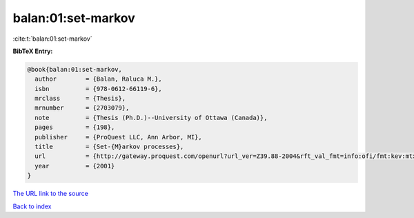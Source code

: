 balan:01:set-markov
===================

:cite:t:`balan:01:set-markov`

**BibTeX Entry:**

.. code-block:: bibtex

   @book{balan:01:set-markov,
     author        = {Balan, Raluca M.},
     isbn          = {978-0612-66119-6},
     mrclass       = {Thesis},
     mrnumber      = {2703079},
     note          = {Thesis (Ph.D.)--University of Ottawa (Canada)},
     pages         = {198},
     publisher     = {ProQuest LLC, Ann Arbor, MI},
     title         = {Set-{M}arkov processes},
     url           = {http://gateway.proquest.com/openurl?url_ver=Z39.88-2004&rft_val_fmt=info:ofi/fmt:kev:mtx:dissertation&res_dat=xri:pqdiss&rft_dat=xri:pqdiss:NQ66119},
     year          = {2001}
   }

`The URL link to the source <http://gateway.proquest.com/openurl?url_ver=Z39.88-2004&rft_val_fmt=info:ofi/fmt:kev:mtx:dissertation&res_dat=xri:pqdiss&rft_dat=xri:pqdiss:NQ66119>`__


`Back to index <../By-Cite-Keys.html>`__
